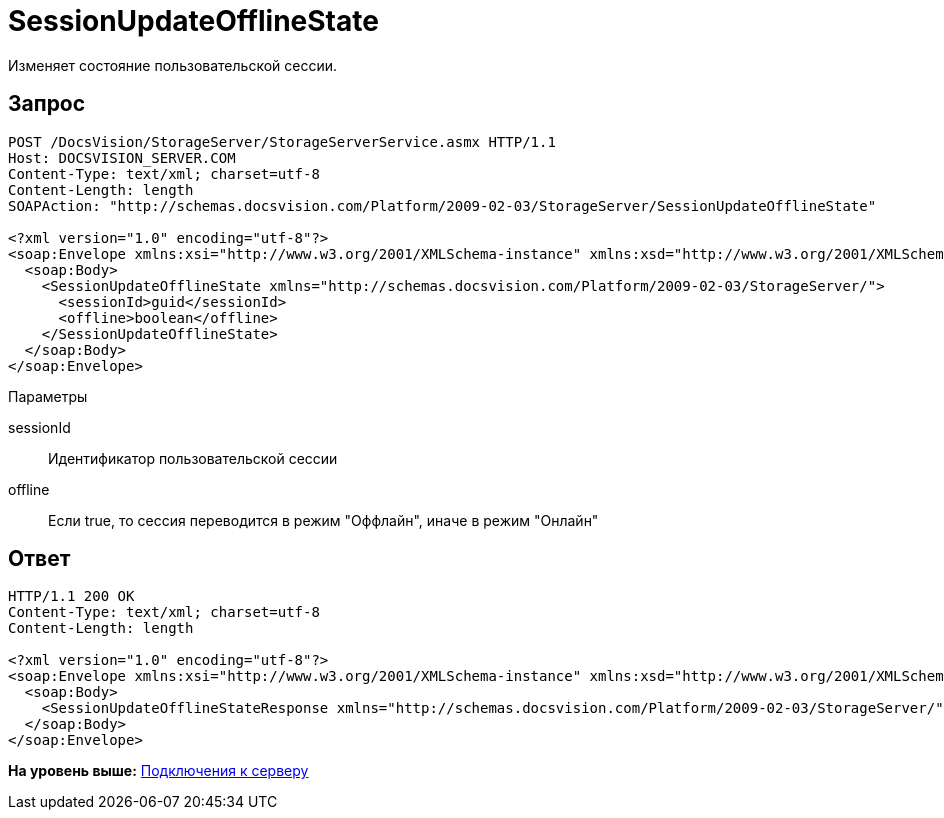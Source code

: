 = SessionUpdateOfflineState

Изменяет состояние пользовательской сессии.

== Запрос

[source,pre,codeblock]
----
POST /DocsVision/StorageServer/StorageServerService.asmx HTTP/1.1
Host: DOCSVISION_SERVER.COM
Content-Type: text/xml; charset=utf-8
Content-Length: length
SOAPAction: "http://schemas.docsvision.com/Platform/2009-02-03/StorageServer/SessionUpdateOfflineState"

<?xml version="1.0" encoding="utf-8"?>
<soap:Envelope xmlns:xsi="http://www.w3.org/2001/XMLSchema-instance" xmlns:xsd="http://www.w3.org/2001/XMLSchema" xmlns:soap="http://schemas.xmlsoap.org/soap/envelope/">
  <soap:Body>
    <SessionUpdateOfflineState xmlns="http://schemas.docsvision.com/Platform/2009-02-03/StorageServer/">
      <sessionId>guid</sessionId>
      <offline>boolean</offline>
    </SessionUpdateOfflineState>
  </soap:Body>
</soap:Envelope>
----

Параметры

sessionId::
  Идентификатор пользовательской сессии
offline::
  Если true, то сессия переводится в режим "Оффлайн", иначе в режим "Онлайн"

== Ответ

[source,pre,codeblock]
----
HTTP/1.1 200 OK
Content-Type: text/xml; charset=utf-8
Content-Length: length

<?xml version="1.0" encoding="utf-8"?>
<soap:Envelope xmlns:xsi="http://www.w3.org/2001/XMLSchema-instance" xmlns:xsd="http://www.w3.org/2001/XMLSchema" xmlns:soap="http://schemas.xmlsoap.org/soap/envelope/">
  <soap:Body>
    <SessionUpdateOfflineStateResponse xmlns="http://schemas.docsvision.com/Platform/2009-02-03/StorageServer/" />
  </soap:Body>
</soap:Envelope>
----

*На уровень выше:* xref:../pages/dm_appendix_webservice_connection.adoc[Подключения к серверу]
